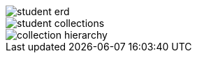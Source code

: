 // tag::student-record-erd[]
image::student-erd.svg[]
// end::student-record-erd[]


// tag::student-document-database-design[]
image::student-collections.svg[]
// end::student-document-database-design[]

// tag::couchbase-hierarchy[]
image::collection-hierarchy.svg[]
// end::couchbase-hierarchy[]
